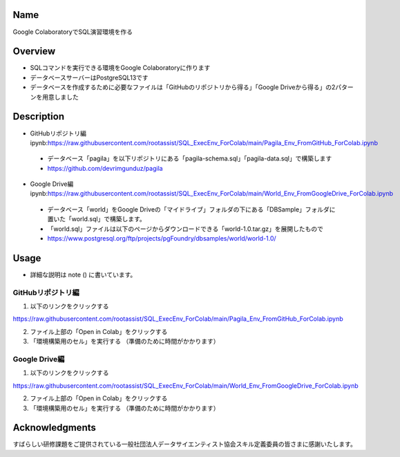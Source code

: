 =====================
Name
=====================
Google ColaboratoryでSQL演習環境を作る

=====================
Overview
=====================
- SQLコマンドを実行できる環境をGoogle Colaboratoryに作ります
- データベースサーバーはPostgreSQL13です
- データベースを作成するために必要なファイルは「GitHubのリポジトリから得る」「Google Driveから得る」の2パターンを用意しました

=====================
Description
=====================
- GitHubリポジトリ編ipynb:https://raw.githubusercontent.com/rootassist/SQL_ExecEnv_ForColab/main/Pagila_Env_FromGitHub_ForColab.ipynb
 - データベース「pagila」を以下リポジトリにある「pagila-schema.sql」「pagila-data.sql」で構築します
 - https://github.com/devrimgunduz/pagila

- Google Drive編ipynb:https://raw.githubusercontent.com/rootassist/SQL_ExecEnv_ForColab/main/World_Env_FromGoogleDrive_ForColab.ipynb
 - データベース「world」をGoogle Driveの「マイドライブ」フォルダの下にある「DBSample」フォルダに置いた「world.sql」で構築します。
 - 「world.sql」ファイルは以下のページからダウンロードできる「world-1.0.tar.gz」を展開したもので
 - https://www.postgresql.org/ftp/projects/pgFoundry/dbsamples/world/world-1.0/

=====================
Usage
=====================

- 詳細な説明は note () に書いています。

---------------------
GitHubリポジトリ編
---------------------

1) 以下のリンクをクリックする

https://raw.githubusercontent.com/rootassist/SQL_ExecEnv_ForColab/main/Pagila_Env_FromGitHub_ForColab.ipynb

2) ファイル上部の「Open in Colab」をクリックする

3) 「環境構築用のセル」を実行する （準備のために時間がかかります）

---------------------
Google Drive編
---------------------

1) 以下のリンクをクリックする

https://raw.githubusercontent.com/rootassist/SQL_ExecEnv_ForColab/main/World_Env_FromGoogleDrive_ForColab.ipynb

2) ファイル上部の「Open in Colab」をクリックする

3) 「環境構築用のセル」を実行する （準備のために時間がかかります）

=====================
Acknowledgments
=====================
すばらしい研修課題をご提供されている一般社団法人データサイエンティスト協会スキル定義委員の皆さまに感謝いたします。
